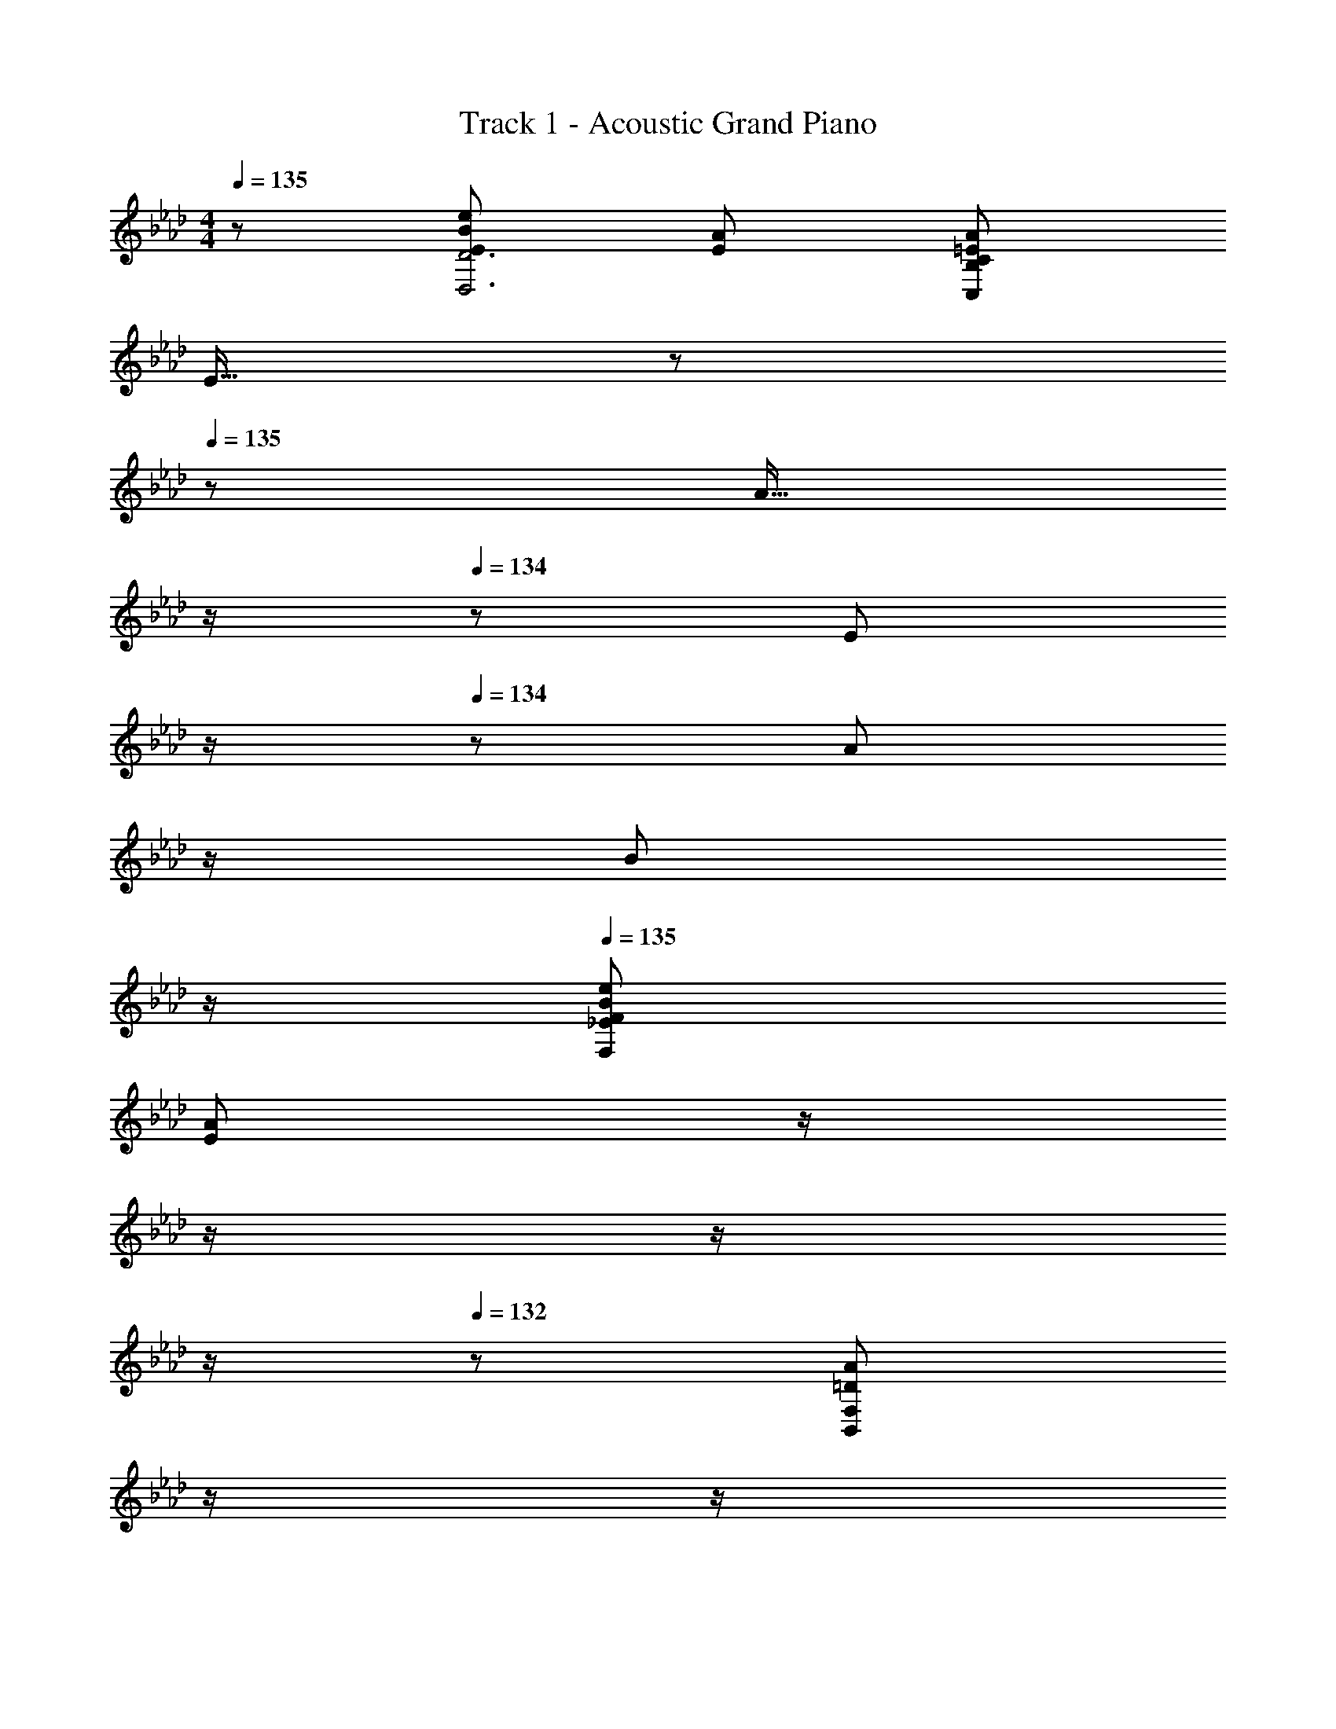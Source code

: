 X: 1
T: Track 1 - Acoustic Grand Piano
Z: ABC Generated by Starbound Composer
L: 1/8
M: 4/4
Q: 1/4=135
K: Ab
z/48 [E145/48B145/48e145/48D,6D6] [E143/48A143/48] [=E241/48A241/48C,479/48B,479/48C479/48] 
E15/16 z/48 
Q: 1/4=135
z/24 [A15/16z11/24] 
Q: 1/4=135
z/2 
Q: 1/4=134
z/24 [E11/12z11/24] 
Q: 1/4=134
z/2 
Q: 1/4=134
z/48 [A11/12z23/48] 
Q: 1/4=133
z/2 
Q: 1/4=133
[B47/48z/2] 
Q: 1/4=133
z/2 
Q: 1/4=135
[_E73/24B73/24e73/24F,289/48F289/48] 
[E143/48A143/48z23/24] 
Q: 1/4=135
z/2 
Q: 1/4=134
z/2 
Q: 1/4=134
z/2 
Q: 1/4=133
z/2 
Q: 1/4=132
z/48 [=D241/48A241/48B,,479/48F,479/48z23/48] 
Q: 1/4=131
z/2 
Q: 1/4=131
z/2 
Q: 1/4=130
z 
Q: 1/4=135
z61/24 
B,15/16 z/16 A15/16 z/16 G11/12 z/16 F11/12 z/16 E15/16 z/16 [B,,49/24F97/24] z/48 D,95/48 
[F,95/48c95/24] A,95/48 [C,49/24B97/24] z/48 E,95/48 
[G,95/48f95/24] B,95/48 [e97/24D,289/48_D289/48] 
A,15/16 z/16 B,11/12 z/16 [C479/48E,,479/48A,,479/48C,479/48E,479/48] 
[B,8E,,8G,,8B,,8E,8] 
e'8 
A,,49/24 z/48 [e47/48E,95/48] [ez23/24] 
Q: 1/4=135
z/24 [e95/48A,95/48z11/24] 
Q: 1/4=134
z/2 
Q: 1/4=134
z/2 
Q: 1/4=133
z/2 
Q: 1/4=132
z/48 [e47/48C95/48z23/48] 
Q: 1/4=131
z/2 
Q: 1/4=131
[e73/24z/2] 
Q: 1/4=130
z/2 
[D,49/24z/2] 
Q: 1/4=135
z25/16 [d11/12A,95/48] z/16 [c2z] [D95/24z] A11/12 z/16 [B241/48z95/48] 
E,49/24 z/48 [G,95/48z47/48] A15/16 z/16 [B15/16B,95/48] z/16 A11/12 z/16 [B11/12E95/48] z/16 A15/16 z/16 
[c49/24=E,49/24] z/48 [d11/12G,95/48] z/16 [B2z] [B,95/48z] c11/12 z/16 [B11/12D95/48] z/16 [A241/48z] 
F,49/24 z/48 A,95/48 [A95/48C95/48] [a95/48F95/48] 
[G49/24g49/24_E,49/24] z/48 [G47/48e47/48G,95/48] [G2e2z23/24] 
Q: 1/4=135
z/24 [B,95/48z11/24] 
Q: 1/4=135
z/2 
Q: 1/4=134
z/24 [G71/24c71/24z11/24] 
Q: 1/4=134
z/2 
Q: 1/4=134
z/48 [E95/48z23/48] 
Q: 1/4=133
z/2 
Q: 1/4=133
z/2 
Q: 1/4=133
z/2 
Q: 1/4=135
[F49/24B49/24B,,49/24] z/48 [F47/48c47/48D,95/48] [F2B2z] [F,95/48z] [F7A7z47/48] B,95/48 
B, z/16 C15/16 z/16 B,11/12 z/16 A,15/16 z/16 [A15/16G,15/16] z/16 [B11/12F,11/12] z/16 [c11/12E,11/12] z/16 [d15/16D,15/16] z/16 
[D,,F49/24c49/24] z/16 D,15/16 z/16 [F,11/12F47/48A47/48] z/16 [A,15/16F2A2] z/16 D15/16 z/16 [A,11/12F47/48] z/16 [F,11/12F241/48B241/48] z/16 A,15/16 z/16 
E,, z/16 E,15/16 z/16 G,11/12 z/16 [B,15/16A] z/16 [A15/16E15/16] z/16 [B11/12B,11/12] z/16 [c11/12G,11/12] z/16 [d15/16B,15/16] z/16 
[C,c49/24e49/24] z/16 E,15/16 z/16 [c11/12G,11/12e47/48] z/16 [C15/16A143/48a143/48] z/48 
Q: 1/4=135
z/24 [E15/16z11/24] 
Q: 1/4=135
z/2 
Q: 1/4=134
z/24 [C11/12z11/24] 
Q: 1/4=134
z/2 
Q: 1/4=134
z/48 [G,11/12G95/48g95/48z23/48] 
Q: 1/4=133
z/2 
Q: 1/4=133
[E,15/16z/2] 
Q: 1/4=133
z/2 
Q: 1/4=135
[F,,A49/24a49/24] z/16 A,,15/16 z/16 [C,11/12F95/48c95/48] z/16 F,15/16 z/48 
Q: 1/4=135
z/24 [A,15/16FBz11/24] 
Q: 1/4=135
z/2 
Q: 1/4=134
z/24 [F,11/12F95/48A95/48z11/24] 
Q: 1/4=134
z/2 
Q: 1/4=134
z/48 [C,11/12z23/48] 
Q: 1/4=133
z/2 
Q: 1/4=133
[F15/16A,,15/16z/2] 
Q: 1/4=133
z/2 
Q: 1/4=135
[B,,,B,,17/16E49/24e49/24] z/16 B,,15/16 z/16 [D,11/12E47/48A47/48] z/16 [F,15/16E2A2] z/48 
Q: 1/4=135
z/24 [B,15/16z11/24] 
Q: 1/4=135
z/2 
Q: 1/4=134
z/24 [F,11/12E47/48F47/48z11/24] 
Q: 1/4=134
z/2 
Q: 1/4=134
z/48 [D,11/12E97/24A97/24z23/48] 
Q: 1/4=133
z/2 
Q: 1/4=133
[F,15/16z/2] 
Q: 1/4=133
z/2 
Q: 1/4=135
[E,,E,17/16] z/16 E,15/16 z/16 [G,11/12E95/48] z/16 B,15/16 z/48 
Q: 1/4=135
z/24 [E15/16B95/48z11/24] 
Q: 1/4=134
z/2 
Q: 1/4=134
z/24 [B,11/12z11/24] 
Q: 1/4=133
z/2 
Q: 1/4=132
z/48 [G,11/12A479/48z23/48] 
Q: 1/4=131
z/2 
Q: 1/4=131
[B,15/16z/2] 
Q: 1/4=130
z/2 
[A,,,z/2] 
Q: 1/4=135
z9/16 A,,15/16 z/16 C,11/12 z/16 E,15/16 z/16 A,15/16 z/16 A,,11/12 z/16 C,11/12 z/16 E,15/16 z/16 
[A,,A,49/24] z/16 C,15/16 z/16 [E,11/12B,95/48] z/16 A,15/16 z/48 
Q: 1/4=135
z/24 [A,,15/16C95/48z11/24] 
Q: 1/4=134
z/2 
Q: 1/4=134
z/24 [C,11/12z11/24] 
Q: 1/4=133
z/2 
Q: 1/4=132
z/48 [E,11/12E95/48z23/48] 
Q: 1/4=131
z/2 
Q: 1/4=131
[C,15/16z/2] 
Q: 1/4=130
z/2 
[D,,F49/24z/2] 
Q: 1/4=135
z9/16 D,15/16 z/16 [F,11/12A47/48a47/48] z/16 [A,15/16Aa] z/16 [D15/16A95/48a95/48] z/16 A,11/12 z/16 [F,11/12A95/48a95/48] z/16 A,15/16 z/16 
[AE,,a17/16] z/16 [E,15/16Bb] z/16 [G,11/12B47/48b47/48] z/16 [B,15/16B143/48b143/48] z/16 E15/16 z/16 B,11/12 z/16 [G,11/12A47/48a47/48] z/16 [A15/16B,15/16a47/48] z/16 
[=E,,B49/24b49/24] z/16 =E,15/16 z/16 [G,11/12B95/48b95/48] z/16 B,15/16 z/16 [D15/16d95/48d'95/48] z/16 G,11/12 z/16 [B,11/12c73/24c'73/24] z/16 D15/16 z/16 
F,, z/16 [A,,15/16cc'] z/16 [C,11/12c47/48c'47/48] z/16 [c15/16F,15/16c'] z/48 
Q: 1/4=135
z/24 [B15/16A,15/16bz11/24] 
Q: 1/4=134
z/2 
Q: 1/4=134
z/24 [C11/12A47/48a47/48z11/24] 
Q: 1/4=133
z/2 
Q: 1/4=132
z/48 [A95/48a95/48F95/48z23/48] 
Q: 1/4=131
z/2 
Q: 1/4=131
z/2 
Q: 1/4=130
z/2 
[e73/24e'73/24B,,,73/24B,,73/24z/2] 
Q: 1/4=135
z61/24 [A143/48a143/48C,,143/48C,143/48] [C,,95/48C,95/48A8a8] z289/48 
[E95/48e95/48] [e73/24e'73/24B,,,73/24B,,73/24] [A143/48a143/48D,,143/48D,143/48z23/24] 
Q: 1/4=135
z/2 
Q: 1/4=134
z/2 
Q: 1/4=134
z/2 
Q: 1/4=133
z/2 
Q: 1/4=132
z/48 
[B95/48b95/48E,,,95/48_E,,95/48z23/48] 
Q: 1/4=131
z/2 
Q: 1/4=131
z/2 
Q: 1/4=130
z/2 [E13/24E,,,49/24E,,49/24z/2] 
Q: 1/4=135
z/12 G11/24 z/48 B11/24 z/24 e23/48 z/48 [G23/48E,,,95/48E,,95/48] z/48 B11/24 z/48 e11/24 z/48 g23/48 z/24 [B23/48E,,,95/48E,,95/48] z/24 e11/24 z/48 g11/24 z/48 b23/48 z/48 
[e23/48E,,,95/48E,,95/48] z/48 g11/24 z/48 b11/24 z/24 e'/2 [e17/16e'17/16E,,,17/16E,,17/16] [e15/16E,,,15/16E,,15/16e'] z/16 [c95/48c'95/48] [d15/16d'] z/16 [c11/12c'47/48] z/16 
[B11/12b47/48] z/16 [A15/16a47/48] z/16 [D,,49/24D,49/24F97/24f97/24] z/48 D,11/12 z/16 F,15/16 z/16 [A,15/16c95/24f95/24a95/24c'95/24] z/16 D11/12 z/16 
A,11/12 z/16 F,15/16 z/16 [E,,49/24_E,49/24B97/24d97/24f97/24b97/24] z/48 E,11/12 z/16 G,15/16 z/16 [B,15/16f95/24b95/24d'95/24f'95/24] z/16 E11/12 z/16 
B,11/12 z/16 G,15/16 z/16 [C,,49/24C,49/24e239/48g239/48b241/48e'241/48] z/48 C,11/12 z/16 E,15/16 z/48 
Q: 1/4=135
z/24 [G,15/16z11/24] 
Q: 1/4=135
z/2 
Q: 1/4=134
z/24 [c11/12C11/12c'47/48z11/24] 
Q: 1/4=134
z/2 
Q: 1/4=134
z/48 
[B11/12G,11/12b47/48z23/48] 
Q: 1/4=133
z/2 
Q: 1/4=133
[E,15/16A241/48c241/48f241/48a241/48z/2] 
Q: 1/4=133
z/2 
Q: 1/4=135
F,,, z/16 F,,15/16 z/16 A,,11/12 z/16 C,15/16 z/48 
Q: 1/4=135
z/24 [A15/16F,15/16az11/24] 
Q: 1/4=134
z/2 
Q: 1/4=134
z/24 [B11/12A,11/12b47/48z11/24] 
Q: 1/4=133
z/2 
Q: 1/4=132
z/48 
[c11/12C11/12c'47/48z23/48] 
Q: 1/4=131
z/2 
Q: 1/4=131
[A15/16F15/16a47/48z/2] 
Q: 1/4=130
z/2 [B,,,c49/24c'49/24z/2] 
Q: 1/4=135
z9/16 B,,15/16 z/16 [d11/12D,11/12d'47/48] z/16 [F,15/16c143/48c'143/48] z/16 B,15/16 z/16 F,11/12 z/16 
[d11/12D,11/12d'47/48] z/16 [F,15/16c73/24c'73/24] z/16 C,, z/16 C,15/16 z/16 [B11/12E,11/12b47/48] z/16 [G,15/16A2a2] z/48 
Q: 1/4=135
z/24 [C15/16z11/24] 
Q: 1/4=134
z/2 
Q: 1/4=134
z/24 [G11/12G,11/12g47/48z11/24] 
Q: 1/4=133
z/2 
Q: 1/4=132
z/48 
[E,11/12A479/48a479/48z23/48] 
Q: 1/4=131
z/2 
Q: 1/4=131
[G,15/16z/2] 
Q: 1/4=130
z/2 [F,,,z/2] 
Q: 1/4=135
z9/16 F,,15/16 z/16 A,,11/12 z/16 C,15/16 z/16 F,15/16 z/16 C,11/12 z/16 
A,,11/12 z/16 C,15/16 z/16 [E,,G,97/24B,97/24] z/16 B,,15/16 z/16 E,11/12 z/16 B,,15/16 z/16 [A15/16G,15/16a] z/16 [B11/12B,,11/12b47/48] z/16 
[c11/12E,11/12c'47/48] z/16 [A15/16B,,15/16a47/48] z/16 [D,,49/24D,49/24F97/24B97/24d97/24f97/24] z/48 D,11/12 z/16 F,15/16 z/16 [A,15/16c95/24f95/24a95/24c'95/24] z/16 D11/12 z/16 
A,11/12 z/16 F,15/16 z/16 [E,,49/24E,49/24B97/24d97/24f97/24b97/24] z/48 E,11/12 z/16 G,15/16 z/16 [B,15/16f95/24b95/24d'95/24f'95/24] z/16 E11/12 z/16 
B,11/12 z/16 G,15/16 z/16 [C,,49/24C,49/24e239/48g241/48b241/48e'241/48] z/48 C,11/12 z/16 E,15/16 z/48 
Q: 1/4=135
z/24 [G,15/16z11/24] 
Q: 1/4=135
z/2 
Q: 1/4=134
z/24 [a11/12C11/12a'47/48z11/24] 
Q: 1/4=134
z/2 
Q: 1/4=134
z/48 
[g11/12G,11/12g'47/48z23/48] 
Q: 1/4=133
z/2 
Q: 1/4=133
[E,15/16a73/24a'73/24z/2] 
Q: 1/4=133
z/2 
Q: 1/4=135
F,,, z/16 F,,15/16 z/16 [A,,11/12c95/48c'95/48] z/16 C,15/16 z/48 
Q: 1/4=135
z/24 [B15/16F,15/16bz11/24] 
Q: 1/4=134
z/2 
Q: 1/4=134
z/24 [A,11/12A95/48a95/48z11/24] 
Q: 1/4=133
z/2 
Q: 1/4=132
z/48 
[C11/12z23/48] 
Q: 1/4=131
z/2 
Q: 1/4=131
[E15/16F15/16e47/48z/2] 
Q: 1/4=130
z/2 [e49/24e'49/24B,,,49/24B,,49/24z/2] 
Q: 1/4=135
z25/16 [F,11/12A47/48a47/48B,47/48] z/16 [B,,,31/16A2a2B,,2] z/16 [E11/12F,11/12e47/48B,47/48] z/16 
[B11/12b47/48B,,,95/48B,,95/48] z/16 [A337/48a337/48z] [C,,49/24C,49/24] z/48 [G,11/12C47/48] z/16 [C,,31/16C,2] z/16 [G,11/12C47/48] z/16 
[C,,95/48C,95/48z47/48] [E15/16e47/48] z/16 [D,,e49/24e'49/24] z/16 D,15/16 z/16 [d11/12F,11/12d'47/48] z/16 [A,15/16c2c'2] z/16 D15/16 z/16 [A11/12A,11/12a47/48] z/16 
[F,11/12B97/24b97/24] z/16 A,15/16 z/16 E,, z/16 E,15/16 z/16 [G,11/12c95/48c'95/48] z/16 B,15/16 z/16 [d15/16E15/16d'] z/16 [B,11/12c'71/24] z/16 
G,11/12 z/16 [B,15/16z5/8] [c3/8D,131/8z/8] [f55/24F,65/4z/8] [a13/6A,129/8z/8] [c'49/24D16] z/48 E23/48 z/48 F11/24 z/48 G11/24 z/48 A23/48 z/24 B23/48 z/24 c11/24 z/48 d11/24 z/48 e23/48 z/48 
f23/48 z/48 g11/24 z/48 a11/24 z/24 b313/48 
g23/48 z/48 a11/24 z/48 e'15/16 
